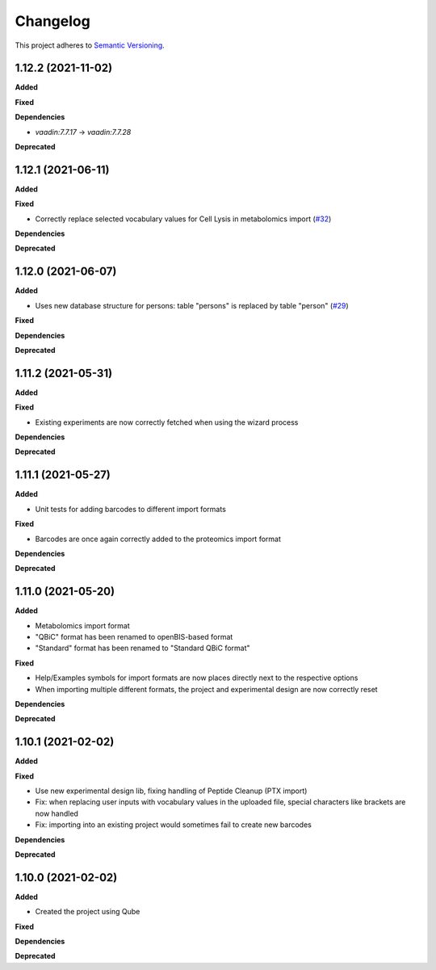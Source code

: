 ==========
Changelog
==========

This project adheres to `Semantic Versioning <https://semver.org/>`_.

1.12.2 (2021-11-02)
-------------------

**Added**

**Fixed**

**Dependencies**

* `vaadin:7.7.17` ->  `vaadin:7.7.28`

**Deprecated**


1.12.1 (2021-06-11)
-------------------

**Added**

**Fixed**

* Correctly replace selected vocabulary values for Cell Lysis in metabolomics import (`#32 <https://github.com/qbicsoftware/projectwizard-portlet/pull/32>`_)

**Dependencies**

**Deprecated**


1.12.0 (2021-06-07)
-------------------

**Added**

* Uses new database structure for persons: table "persons" is replaced by table "person" (`#29 <https://github.com/qbicsoftware/projectwizard-portlet/pull/29>`_)

**Fixed**

**Dependencies**

**Deprecated**


1.11.2 (2021-05-31)
-------------------

**Added**

**Fixed**

* Existing experiments are now correctly fetched when using the wizard process

**Dependencies**

**Deprecated**


1.11.1 (2021-05-27)
-------------------

**Added**

* Unit tests for adding barcodes to different import formats

**Fixed**

* Barcodes are once again correctly added to the proteomics import format

**Dependencies**

**Deprecated**


1.11.0 (2021-05-20)
-------------------

**Added**

* Metabolomics import format
* "QBiC" format has been renamed to openBIS-based format
* "Standard" format has been renamed to "Standard QBiC format"

**Fixed**

* Help/Examples symbols for import formats are now places directly next to the respective options
* When importing multiple different formats, the project and experimental design are now correctly reset

**Dependencies**

**Deprecated**


1.10.1 (2021-02-02)
-------------------

**Added**

**Fixed**

* Use new experimental design lib, fixing handling of Peptide Cleanup (PTX import)
* Fix: when replacing user inputs with vocabulary values in the uploaded file, special characters like brackets are now handled
* Fix: importing into an existing project would sometimes fail to create new barcodes

**Dependencies**

**Deprecated**


1.10.0 (2021-02-02)
-------------------

**Added**

* Created the project using Qube

**Fixed**

**Dependencies**

**Deprecated**
